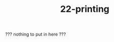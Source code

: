 #+TITLE: 22-printing
#+DESCRIPTION: ???
#+STARTUP: overview

#+BEGIN_SRC emacs-lisp :exports none
;;; 22-printing --- ???Foundational Emacs config -*- lexical-binding: t -*-
#+END_SRC

??? nothing to put in here ???

